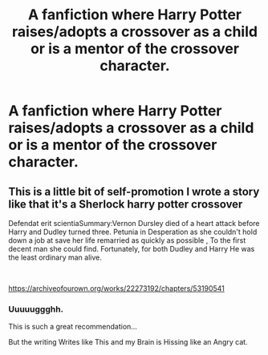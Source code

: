 #+TITLE: A fanfiction where Harry Potter raises/adopts a crossover as a child or is a mentor of the crossover character.

* A fanfiction where Harry Potter raises/adopts a crossover as a child or is a mentor of the crossover character.
:PROPERTIES:
:Author: Hasanchfxxdtt
:Score: 11
:DateUnix: 1622207510.0
:DateShort: 2021-May-28
:FlairText: Request
:END:

** This is a little bit of self-promotion I wrote a story like that it's a Sherlock harry potter crossover

Defendat erit scientiaSummary:Vernon Dursley died of a heart attack before Harry and Dudley turned three. Petunia in Desperation as she couldn't hold down a job at save her life remarried as quickly as possible , To the first decent man she could find. Fortunately, for both Dudley and Harry He was the least ordinary man alive.

​

[[https://archiveofourown.org/works/22273192/chapters/53190541]]
:PROPERTIES:
:Author: pygmypuffonacid
:Score: 1
:DateUnix: 1622208832.0
:DateShort: 2021-May-28
:END:

*** Uuuuuggghh.

This is such a great recommendation...

But the writing Writes like This and my Brain is Hissing like an Angry cat.
:PROPERTIES:
:Author: StolenPens
:Score: 3
:DateUnix: 1622235455.0
:DateShort: 2021-May-29
:END:
